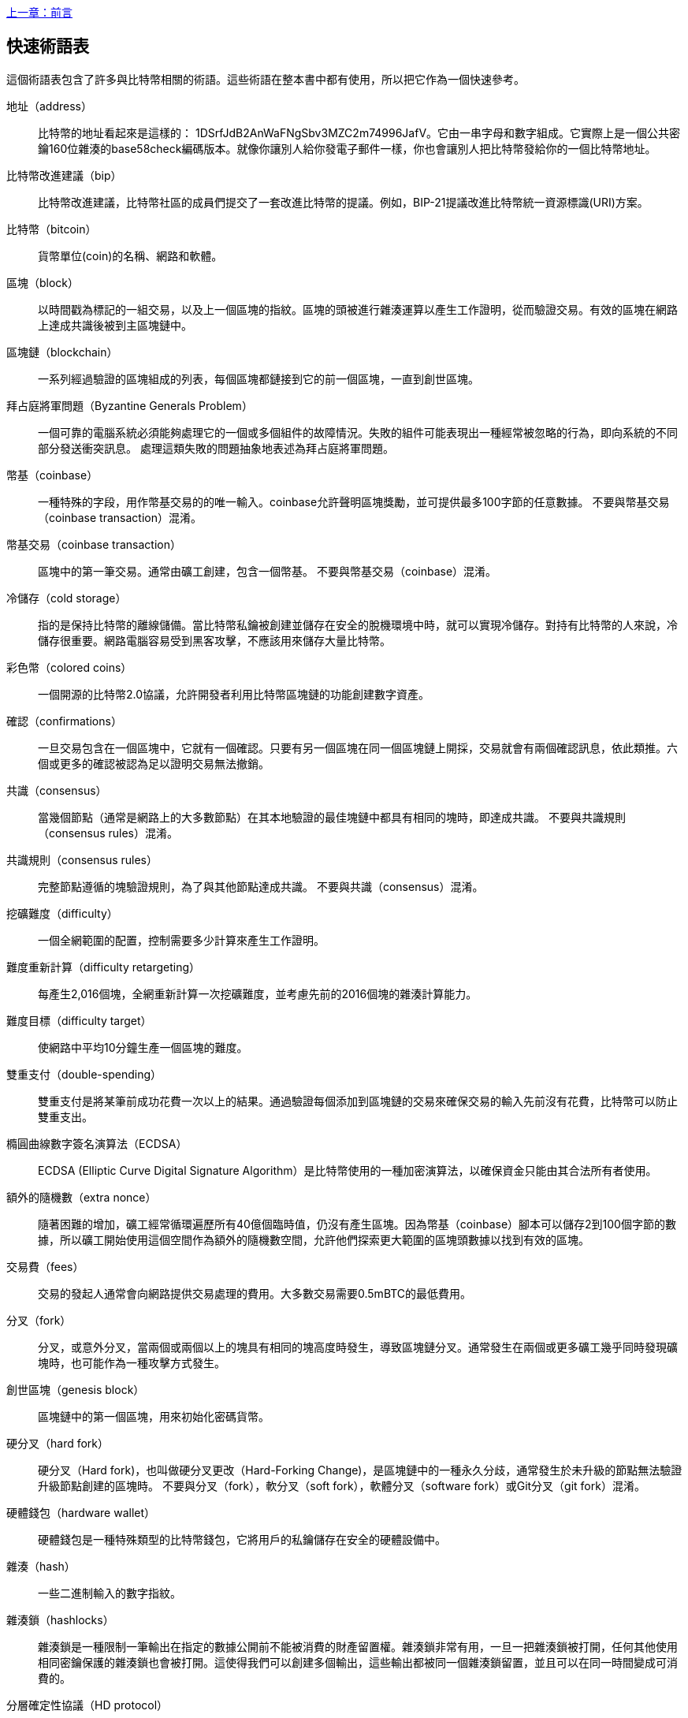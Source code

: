 [glossary]
<<前言#,上一章：前言>>

== 快速術語表

這個術語表包含了許多與比特幣相關的術語。這些術語在整本書中都有使用，所以把它作為一個快速參考。

地址（address）::
    比特幣的地址看起來是這樣的： +1DSrfJdB2AnWaFNgSbv3MZC2m74996JafV+。它由一串字母和數字組成。它實際上是一個公共密鑰160位雜湊的base58check編碼版本。就像你讓別人給你發電子郵件一樣，你也會讓別人把比特幣發給你的一個比特幣地址。

比特幣改進建議（bip）::
    比特幣改進建議，比特幣社區的成員們提交了一套改進比特幣的提議。例如，BIP-21提議改進比特幣統一資源標識(URI)方案。

比特幣（bitcoin）::
    貨幣單位(coin)的名稱、網路和軟體。

區塊（block）::
    以時間戳為標記的一組交易，以及上一個區塊的指紋。區塊的頭被進行雜湊運算以產生工作證明，從而驗證交易。有效的區塊在網路上達成共識後被到主區塊鏈中。

區塊鏈（blockchain）::
      一系列經過驗證的區塊組成的列表，每個區塊都鏈接到它的前一個區塊，一直到創世區塊。

拜占庭將軍問題（Byzantine Generals Problem）::
    一個可靠的電腦系統必須能夠處理它的一個或多個組件的故障情況。失敗的組件可能表現出一種經常被忽略的行為，即向系統的不同部分發送衝突訊息。
    處理這類失敗的問題抽象地表述為拜占庭將軍問題。

幣基（coinbase）::
    一種特殊的字段，用作幣基交易的的唯一輸入。coinbase允許聲明區塊獎勵，並可提供最多100字節的任意數據。
    不要與幣基交易（coinbase transaction）混淆。

幣基交易（coinbase transaction）::
    區塊中的第一筆交易。通常由礦工創建，包含一個幣基。
      不要與幣基交易（coinbase）混淆。

冷儲存（cold storage）::
    指的是保持比特幣的離線儲備。當比特幣私鑰被創建並儲存在安全的脫機環境中時，就可以實現冷儲存。對持有比特幣的人來說，冷儲存很重要。網路電腦容易受到黑客攻擊，不應該用來儲存大量比特幣。

彩色幣（colored coins）::
    一個開源的比特幣2.0協議，允許開發者利用比特幣區塊鏈的功能創建數字資產。

確認（confirmations）::
    一旦交易包含在一個區塊中，它就有一個確認。只要有另一個區塊在同一個區塊鏈上開採，交易就會有兩個確認訊息，依此類推。六個或更多的確認被認為足以證明交易無法撤銷。

共識（consensus）::
  當幾個節點（通常是網路上的大多數節點）在其本地驗證的最佳塊鏈中都具有相同的塊時，即達成共識。
  不要與共識規則（consensus rules）混淆。

共識規則（consensus rules）::
  完整節點遵循的塊驗證規則，為了與其他節點達成共識。
  不要與共識（consensus）混淆。

挖礦難度（difficulty）::
  一個全網範圍的配置，控制需要多少計算來產生工作證明。

難度重新計算（difficulty retargeting）::
    每產生2,016個塊，全網重新計算一次挖礦難度，並考慮先前的2016個塊的雜湊計算能力。

難度目標（difficulty target）::
    使網路中平均10分鐘生產一個區塊的難度。

雙重支付（double-spending）::
    雙重支付是將某筆前成功花費一次以上的結果。通過驗證每個添加到區塊鏈的交易來確保交易的輸入先前沒有花費，比特幣可以防止雙重支出。

橢圓曲線數字簽名演算法（ECDSA）::
    ECDSA (Elliptic Curve Digital Signature Algorithm）是比特幣使用的一種加密演算法，以確保資金只能由其合法所有者使用。

額外的隨機數（extra nonce）::
    隨著困難的增加，礦工經常循環遍歷所有40億個臨時值，仍沒有產生區塊。因為幣基（coinbase）腳本可以儲存2到100個字節的數據，所以礦工開始使用這個空間作為額外的隨機數空間，允許他們探索更大範圍的區塊頭數據以找到有效的區塊。

交易費（fees）::
    交易的發起人通常會向網路提供交易處理的費用。大多數交易需要0.5mBTC的最低費用。

分叉（fork）::
  分叉，或意外分叉，當兩個或兩個以上的塊具有相同的塊高度時發生，導致區塊鏈分叉。通常發生在兩個或更多礦工幾乎同時發現礦塊時，也可能作為一種攻擊方式發生。

創世區塊（genesis block）::
    區塊鏈中的第一個區塊，用來初始化密碼貨幣。

硬分叉（hard fork）::
  硬分叉（Hard fork)，也叫做硬分叉更改（Hard-Forking Change)，是區塊鏈中的一種永久分歧，通常發生於未升級的節點無法驗證升級節點創建的區塊時。
  不要與分叉（fork），軟分叉（soft fork），軟體分叉（software fork）或Git分叉（git fork）混淆。

硬體錢包（hardware wallet）::
    硬體錢包是一種特殊類型的比特幣錢包，它將用戶的私鑰儲存在安全的硬體設備中。

雜湊（hash）::
    一些二進制輸入的數字指紋。

雜湊鎖（hashlocks）::
    雜湊鎖是一種限制一筆輸出在指定的數據公開前不能被消費的財產留置權。雜湊鎖非常有用，一旦一把雜湊鎖被打開，任何其他使用相同密鑰保護的雜湊鎖也會被打開。這使得我們可以創建多個輸出，這些輸出都被同一個雜湊鎖留置，並且可以在同一時間變成可消費的。

分層確定性協議（HD protocol）::
    分層確定性（HD）密鑰創建和傳輸協議（BIP32），允許從層次結構中的父密鑰創建子密鑰。

分層確定性錢包（HD wallet）::
    使用分層確定性（HD Protocol）密鑰創建和傳輸協議（BIP32）的錢包。

分層確定性錢包種子（HD wallet seed）::
    HD錢包種子或根種子是一種可能很短的值，用於生成HD錢包的主私鑰和主鏈程式碼的種子。

雜湊時間鎖定合約（HTLC）::
    雜湊時間合約（Hashed TimeLock Contract）或HTLC是一種支付類型，它使用雜湊鎖和時間鎖來要求一筆支付的收款方要麼在指定日期之前通過生成加密收款證明，要麼放棄接受支付的權力，將其返還給支付方。

瞭解你的客戶（KYC）::
    瞭解你的客戶（Know your customer，KYC）是一項企業活動，表示識別並驗證它的客戶。該術語也用於指代管理這些活動的銀行法規。

LevelDB::
    LevelDB是一個開源的基於硬碟的鍵值儲存引擎。LevelDB是一個用於持久化儲存的，輕量級的，單用途庫，與許多平臺綁定。

閃電網路（Lightning Networks）::
    閃電網路是帶有雙向支付渠道的雜湊時間鎖合約（HTLC）的建議實現，其允許多筆支付在多個點對點支付渠道上安全路由。這樣就可以形成一個網路，網路中的任何一點都可以向任何其他點發起支付，即使他們之間沒有直接通道。

鎖定時間（Locktime）::
    Locktime, 或者更專業地叫做nLockTime, 是交易的一部分，它表明該交易可能被添加到區塊鏈時最早的時間或最早的區塊。

Memory pool（mempool）::
    比特幣Memory pool（memory pool）是經過比特幣節點驗證但尚未確認的所有交易數據的集合。

默克爾根（merkle root）::
    Merkle樹的根節點，區塊頭必須包含一個有效的merkle根，根據該塊中的所有交易生成。

默克爾樹（merkle tree）::
    通過計算每對兒數據（樹葉）的雜湊值構建的樹，然後再對結果進行配對和雜湊，直到只剩一個雜湊值，即merkle根。在比特幣中，葉子幾乎總是來自單個塊的交易。

礦工（miner）::
    是指一個網路節點，通過重複雜湊計算，來尋找新區塊的有效工作證明。

多重簽名（multisignature）::
    多重簽名（multisigature）是指要求多個密鑰授權比特幣交易。

網路（network）::
    一個點對點網路，用於將交易和數據塊傳播到網路上的每個比特幣節點。

隨機數（nonce）::
    比特幣區塊中的“nonce”是一個32位（4字節）的字段，通過設置它的值可以使得區塊的雜湊值包含若干個前導零。其餘的字段可能不會改變，因為它們具有定義的含義。

脫鏈交易（off-chain transactions）::
    脫鏈交易是區塊鏈之外的價值轉移，鏈上交易（通常簡稱為交易）修改區塊鏈並依靠區塊鏈來確定其有效性，脫鏈交易依賴於其他方法來記錄和驗證交易。

opcode::
    比特幣腳本語言的操作程式碼，用於在公鑰腳本或簽名腳本中推送數據或執行功能。

開放資產協議（Open Assets protocol）::
    開放資產協議（Open Assets Protocol）是一個建立在比特幣區塊鏈之上的簡單而強大的協議。它允許發佈和傳輸用戶創建的資產。開放資產協議是彩色幣概念的演變。

OP_RETURN::
    OP_RETURN交易中的一個輸出中使用的操作碼。不要與OP_RETURN交易混淆。

OP_RETURN 交易::
    一種交易類型，它將任意數據添加到可證明不可消費的pubkey腳本中，完整節點不需要儲存在其UTXO資料庫中。不要與OP_RETURN操作碼混淆。

孤兒塊（orphan block）::
    其父區塊還未被本地節點驗證的塊，所以它們也不能被完全驗證。不要和陳腐區塊（stale block）混淆

孤兒交易（orphan transactions）::
    由於缺少一個或多個輸入交易，而無法進入交易池的交易。

輸出（output）::
    輸出，交易輸出，或者TxOut，是交易中的輸出，其包含兩個字段：一個用於傳遞零個或多個聰（satoshis，比特幣最小單位）的值域和一個用於指示為了進一步花費這些聰必須滿足什麼條件的pubkey腳本。

P2PKH::
    向比特幣地址支付的交易包含P2PKH（Pay To PubKey Hash）腳本，由P2PKH鎖定的輸出可以通過公鑰和由對應的私鑰創建的數字簽名來解鎖（消費）。

P2SH::
    P2SH（Pay-to-Script-Hash）是一種功能強大的新型交易，大大簡化了複雜交易腳本的使用。通過P2SH，詳細說明消費輸出（贖回腳本）的複雜腳本不會顯示在鎖定腳本中，只有它的雜湊值在鎖定腳本中。

P2SH地址::
    P2SH地址是一個腳本的20比特雜湊值的Base58Check編碼, P2SH地址使用版本前綴“5”，導致Base58Check編碼後的地址以“3”開頭。P2SH地址隱藏了所有的複雜性，因此付款人看不到腳本。

P2WPKH::
    P2WPKH（Pay-to-Witness-Public-Key-Hash）的簽名包含與P2PKH支出相同的訊息，但位於witness字段而不是scriptSig字段。scriptPubKey也被修改了。

P2WSH::
    P2SH和P2WSH（Pay-to-Witness-Script-Hash）之間的差異是加密證明訊息的位置從scriptSig字段變為witness字段，scriptPubKey字段也被修改了。

紙錢包（paper wallet）::
    具體來講，紙質錢包是一個文件，其中包含生成任意數量的比特幣私鑰所需的所有數據，形成了密鑰的錢包。但是，人們經常使用這個術語來表示任何將比特幣作為物理文檔離線儲存的方式。第二個定義還包括紙密鑰和可兌換程式碼。

支付通道（payment channels）::
    小額支付通道或支付通道是一類技術，旨在允許用戶進行多個比特幣交易，而無需將所有交易交給比特幣區塊鏈。在典型的支付通道中，只有兩筆交易被添加到區塊鏈中，但參與者之間可以進行無限次或幾乎無限次數的付款。

礦池挖礦（pooled mining）::
    礦池採礦是一種採礦方式，其中多個客戶端合力產生一個區塊，然後根據它們提供的處理能力分割區塊獎勵。

權益證明（Proof-of-Stake）::
    權益證明（Proof-of-Stake，PoS）是一種密碼貨幣區塊鏈網路實現分佈式共識的方法。權益證明要求用戶證明一定數量的貨幣（它們在貨幣中的“股份”）的所有權。

工作量證明（Proof-of-Work）::
    需要大量計算才能找到特定數據。在比特幣中，礦工必須找到SHA256演算法的數字解決方案，以滿足整個網路的目標，即難度目標。

獎勵（reward）::
    包含在每個新區塊中的一定數量的比特幣，作為對網路中發現工作證明解決方案的礦工的獎勵。目前它是每個區塊12.5比特幣。

RIPEMD-160::
    RIPEMD-160是一個160位的加密雜湊方法。RIPEMD-160是RIPEMD的一個加強版本，具有160位雜湊結果，預計在未來十年或更長時間內可以保證安全。

中本聰（satoshi）::
    聰（satoshi）是可以記錄在區塊鏈上的最小比特幣單位。它相當於0.00000001比特幣，以比特幣的創造者中本聰（Satoshi Nakamoto）命名

中本聰（Satoshi Nakamoto）::
    中本聰（Satoshi Nakamoto）是設計比特幣並開發原始參考實現程式碼的一個人或幾個人的用名，作為實施的一部分，他們還設計了第一個區塊鏈資料庫。在這個過程中，他們率先解決了數字貨幣的雙重支付問題，但他們的真實身份仍然未知。

腳本（Script）::
    比特幣使用腳本系統進行交易。腳本很簡單，基於堆棧，並且從左到右進行處理。它故意設計成不是圖靈完備的，不支持循環。

公鑰腳本（ScriptPubKey，pubkey script）::
    ScriptPubKey或pubkey script, 是一個包含在輸出中的腳本，它為消費那些satoshis設定了必須滿足的條件。滿足條件的數據可以在簽名腳本中提供。

簽名腳本（ScriptSig，signature script）::
    ScriptSig或signature script, 是由付款人生成的，作為滿足公鑰腳本（PubKey Script）的變量

私鑰（secret key，private key）::
      解鎖特定地址上的比特幣的私密數字，看起來如下：
+
----
5J76sF8L5jTtzE96r66Sf8cka9y44wdpJjMwCxR3tzLh3ibVPxh
----

隔離見證（Segregated Witness）::
    隔離見證是對比特幣協議的升級建議，技術上創新地將簽名數據與比特幣交易分開。隔離見證是一種建議的軟分叉，技術上的變化使得比特幣的協議規則更具限制性。

SHA::
    安全雜湊演算法或SHA是美國國家標準與技術研究院（NIST）發佈的一系列加密雜湊函數。

簡單支付驗證（Simplified Payment Verification，SPV）::
    簡單支付驗證（SPV）或是一種驗證特定交易是否包含在一個區塊中的方法，不需要下載整個塊。該方法被一些輕量級比特幣客戶使用。

軟分叉（soft fork）::
    軟分叉是區塊鏈中的臨時分叉，通常當礦工使用不遵從新共識方法的未升級的節點時發生。不要和分叉、硬分叉、軟體分叉或Git分叉混淆。

陳腐區塊（stale block）::
    已成功開採但未包括在當前最佳區塊鏈中的區塊，可能是因為同一高度的其他區塊首先擴展了其鏈條。不要與孤兒塊混淆。

時間鎖（timelocks）::
    時間鎖是一種限制某些比特幣直到指定的未來時間或區塊高度才能支出的留置權。時間鎖在許多比特幣合約中有重要作用，包括支付通道，和雜湊時間鎖定合約。

交易（transaction）::
    簡單來說，是指從一個地址向另一個地址傳輸比特幣。具體而言，交易是表示價值轉移的簽名資料結構。交易通過比特幣網路進行傳輸，由礦工收集幷包含在區塊鏈中，永久保存在區塊鏈中。

交易池（transaction pool）::
    一個無序的交易集合，它不在主鏈中的區塊中，但是我們可以拿到輸入交易。

圖靈完備（Turing completeness）::
    如果程序語言能夠運行圖靈機可以運行的任何程序，並給予足夠的時間和內存，那麼它就稱為“圖靈完備”的。

未花費交易輸出（unspent transaction output，UTXO）::
    UTXO是一項未花費的交易輸出，可以作為新交易的輸入使用。

錢包（wallet）::
    擁有你的所有比特幣的地址和密鑰的軟體，用它來發送，接收和儲存你的比特幣。

錢包導入格式（Wallet Import Format，WIF）::
    WIF或電子錢包導入格式是一種數據交換格式，允許導出和導入帶有標誌的單個私鑰，該標誌表示它是否使用壓縮的公鑰。

<<第一章#,下一章：概述>>


